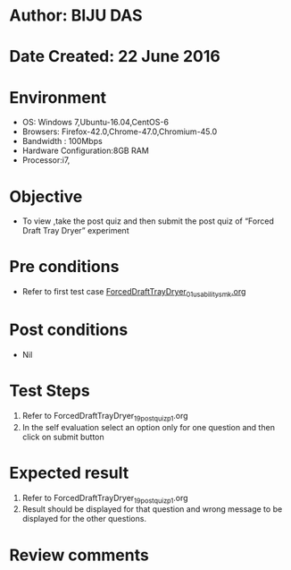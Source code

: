 * Author: BIJU DAS
* Date Created: 22 June 2016
* Environment
  - OS: Windows 7,Ubuntu-16.04,CentOS-6
  - Browsers: Firefox-42.0,Chrome-47.0,Chromium-45.0
  - Bandwidth : 100Mbps
  - Hardware Configuration:8GB RAM  
  - Processor:i7,
  
* Objective
  - To view ,take the post quiz and then submit the post quiz of “Forced Draft Tray Dryer” experiment

* Pre conditions
  - Refer to first test case [[https://github.com/Virtual-Labs/virtual-mass-transfer-lab-iitg/blob/master/test-cases/integration_test-cases/ForcedDraftTrayDryer/ForcedDraftTrayDryer_01_usability_smk.org][ForcedDraftTrayDryer_01_usability_smk.org]]

* Post conditions
   - Nil
* Test Steps
  1. Refer to ForcedDraftTrayDryer_19_postquiz_p1.org
  2. In the self evaluation select an option only for one question and then click on submit button

* Expected result
  1. Refer to ForcedDraftTrayDryer_19_postquiz_p1.org
  2. Result should be displayed for that question and wrong message to be displayed for the other questions.

* Review comments
